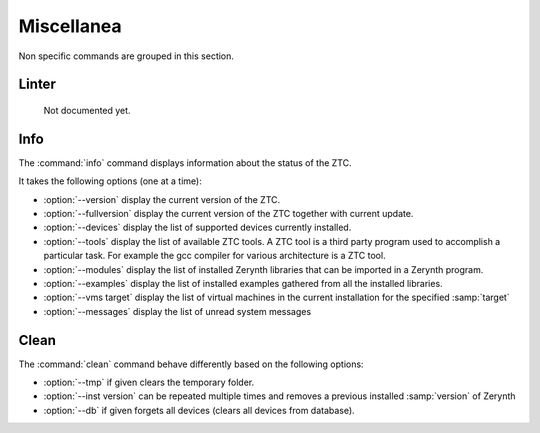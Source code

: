 .. _ztc-cmd-misc:

Miscellanea
===========

Non specific commands are grouped in this section.


.. _ztc-cmd-linter:

Linter
------

    Not documented yet.

   
Info
----

The :command:`info` command  displays information about the status of the ZTC.

It takes the following options (one at a time):

* :option:`--version` display the current version of the ZTC.
* :option:`--fullversion` display the current version of the ZTC together with current update.
* :option:`--devices` display the list of supported devices currently installed.
* :option:`--tools` display the list of available ZTC tools. A ZTC tool is a third party program used to accomplish a particular task. For example the gcc compiler for various architecture is a ZTC tool.
* :option:`--modules` display the list of installed Zerynth libraries that can be imported in a Zerynth program.
* :option:`--examples` display the list of installed examples gathered from all the installed libraries.
* :option:`--vms target` display the list of virtual machines in the current installation for the specified :samp:`target`
* :option:`--messages` display the list of unread system messages

    
Clean
-----

The :command:`clean` command behave differently based on the following options:

* :option:`--tmp` if given clears the temporary folder.
* :option:`--inst version` can be repeated multiple times and removes a previous installed :samp:`version` of Zerynth
* :option:`--db` if given forgets all devices (clears all devices from database).

    
